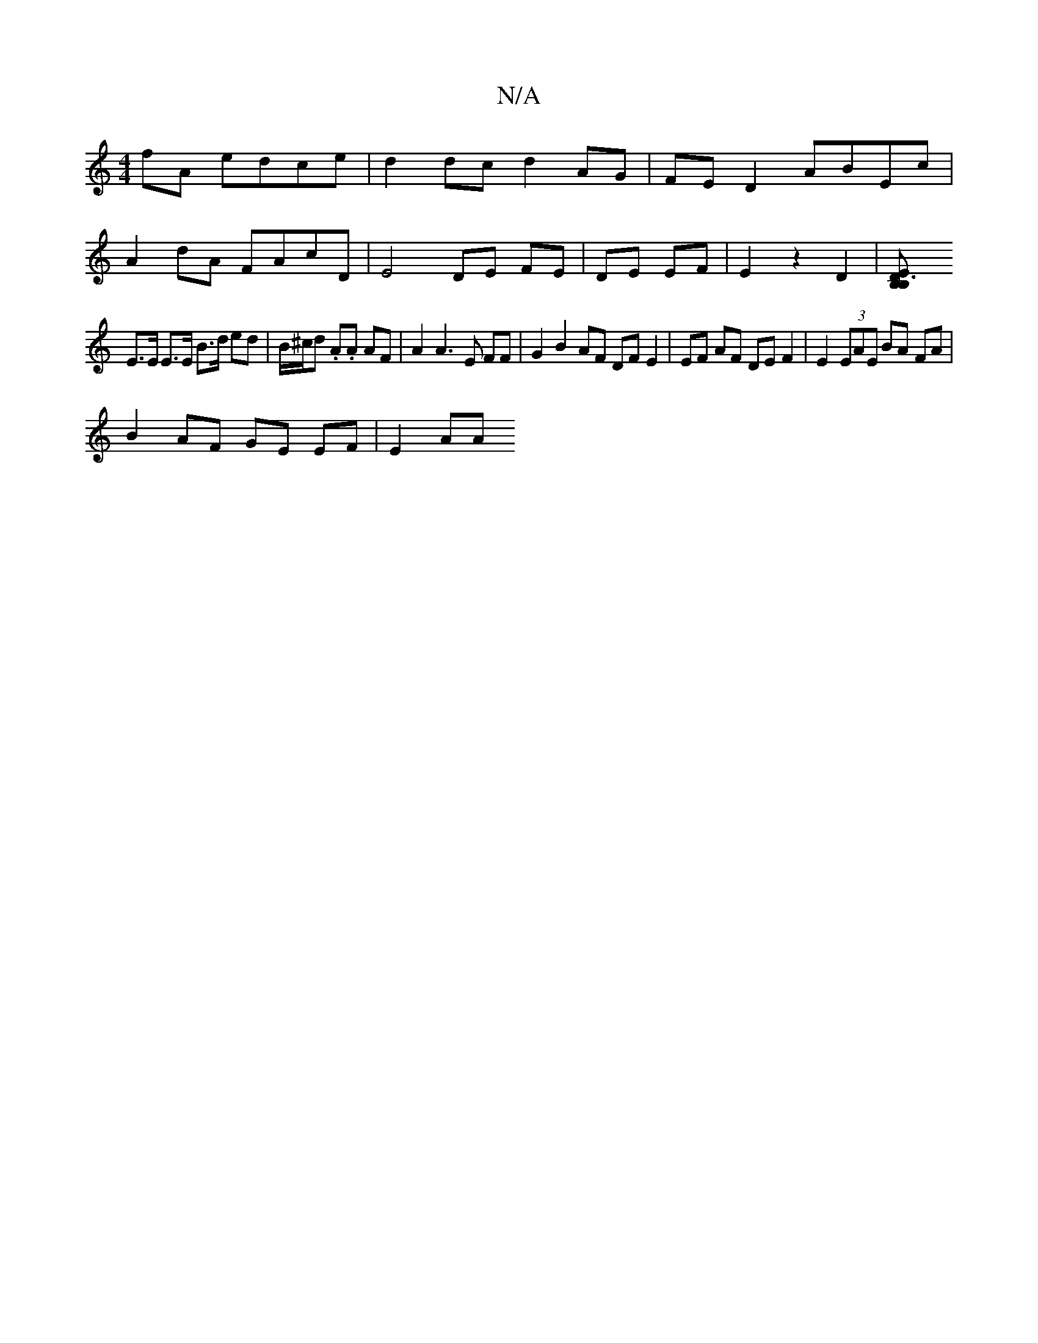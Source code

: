 X:1
T:N/A
M:4/4
R:N/A
K:Cmajor
fA edce | d2 dc d2 AG | FE D2 ABEc |
A2 dA FAcD | E4 DE FE|DE EF| E2 z2 D2 |[D3B,E2 B,2|
E>E E>E B>d ed | B/^c/d .A.A AF | A2 A3 E FF |G2 B2 AF DF E2 | EF AF DE F2|E2 (3EAE BA FA |
B2 AF GE EF | E2 AA